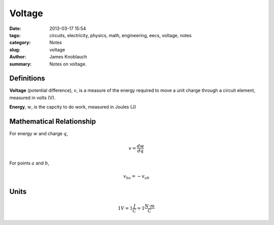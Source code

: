 Voltage
#######

:date: 2013-03-17 15:54
:tags: circuits, electricity, physics, math, engineering, eecs, voltage, notes
:category: Notes
:slug: voltage
:author: James Knoblauch
:summary: Notes on voltage.


Definitions
============

**Voltage** (potential difference), :math:`v`, is a measure of the energy 
required to move a unit charge through a circuit element, measured in 
volts (V).

**Energy**, :math:`w`, is the capcity to do work, measured in Joules (J)

Mathematical Relationship
==========================

For energy :math:`w` and charge :math:`q`,

.. math::

    v = \frac{dw}{dq}


For points :math:`a` and :math:`b`,

.. math::

    v_{ba} = -v_{ab}


Units
======

.. math::

    1V = 1\frac{J}{C} = 1\frac{N \cdot m}{C}
